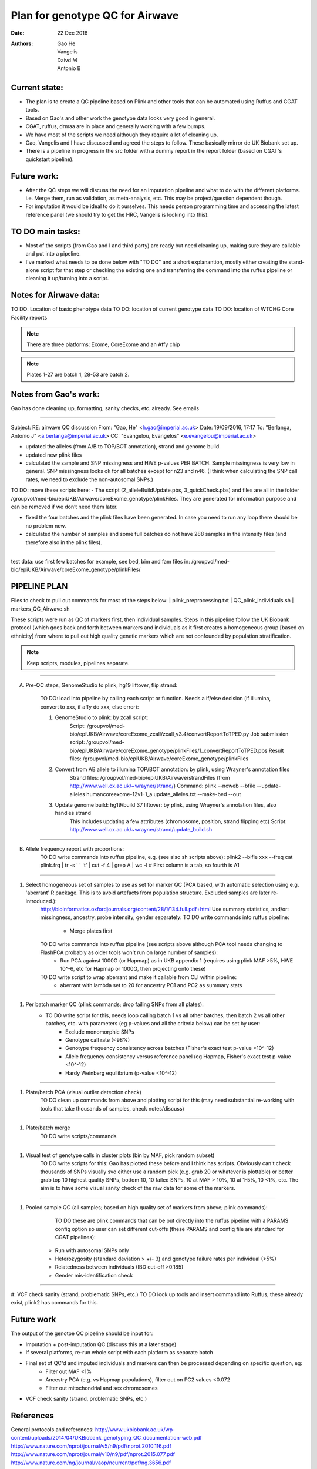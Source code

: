 ################################
Plan for genotype QC for Airwave
################################

:Date: 22 Dec 2016
:Authors: Gao He, Vangelis, Daivd M, Antonio B


Current state:
##############

- The plan is to create a QC pipeline based on Plink and other tools that can be automated using Ruffus and CGAT tools. 

- Based on Gao's and other work the genotype data looks very good in general. 

- CGAT, ruffus, drmaa are in place and generally working with a few bumps.

- We have most of the scripts we need although they require a lot of cleaning up.

- Gao, Vangelis and I have discussed and agreed the steps to follow. These basically mirror de UK Biobank set up.

- There is a pipeline in progress in the src folder with a dummy report in the report folder (based on CGAT's quickstart pipeline).


Future work:
############

- After the QC steps we will discuss the need for an imputation pipeline and what to do with the different platforms. i.e. Merge them, run as validation, as meta-analysis, etc. This may be project/question dependent though.

- For imputation it would be ideal to do it ourselves. This needs person programming time and accessing the latest reference panel (we should try to get the HRC, Vangelis is looking into this).



TO DO main tasks:
#################

- Most of the scripts (from Gao and I and third party) are ready but need cleaning up, making sure they are callable and put into a pipeline.

- I've marked what needs to be done below with "TO DO" and a short explanantion, mostly either creating the stand-alone script for that step or checking the existing one and transferring the command into the ruffus pipeline or cleaning it up/turning into a script.


Notes for Airwave data: 
#######################

.. todo::
::

TO DO: Location of basic phenotype data
TO DO: location of current genotype data
TO DO: location of WTCHG Core Facility reports

.. note:: There are three platforms: Exome, CoreExome and an Affy chip

.. todo:: 
	TO DO: location of each

.. note:: Plates 1-27 are batch 1, 28-53 are batch 2.


Notes from Gao's work:
######################

Gao has done cleaning up, formatting, sanity checks, etc. already. 
See emails

-----

Subject: RE: airwave QC discussion
From: "Gao, He" <h.gao@imperial.ac.uk>
Date: 19/09/2016, 17:17
To: "Berlanga, Antonio J" <a.berlanga@imperial.ac.uk>
CC: "Evangelou, Evangelos" <e.evangelou@imperial.ac.uk>

- updated the alleles (from A/B to TOP/BOT annotation), strand and genome build. 
- updated new plink files
- calculated the sample and SNP missingness and HWE p-values PER BATCH. Sample missingness is very low in general. SNP missingness looks ok for all batches except for n23 and n46. (I think when calculating the SNP call rates, we need to exclude the non-autosomal SNPs.)
 
TO DO: move these scripts here:
- The script (2_alleleBuildUpdate.pbs, 3_quickCheck.pbs) and files are all in the folder /groupvol/med-bio/epiUKB/Airwave/coreExome_genotype/plinkFiles. They are generated for information purpose and can be removed if we don’t need them later.
 
- fixed the four batches and the plink files have been generated. In case you need to run any loop there should be no problem now.
 
- calculated the number of samples and some full batches do not have 288 samples in the intensity files (and therefore also in the plink files).

.. todo::
	TO DO: more emails missing, update/transfer info here for clarity and follow-up

-----

test data: use first few batches for example, see bed, bim and fam files in:
/groupvol/med-bio/epiUKB/Airwave/coreExome_genotype/plinkFiles/


PIPELINE PLAN
#############

Files to check to pull out commands for most of the steps below:
|	plink_preprocessing.txt
|	QC_plink_individuals.sh
|	markers_QC_Airwave.sh

These scripts were run as QC of markers first, then individual samples. Steps in this pipeline follow the UK Biobank protocol (which goes back and forth between markers and individuals as it first creates a homogeneous group [based on ethnicity] from where to pull out high quality genetic markers which are not confounded by population stratification.

.. note::
	Keep scripts, modules, pipelines separate.

.. todo::
	TO DO: scan/ppt pipeline workflow plus notes

-----

A. Pre-QC steps, GenomeStudio to plink, hg19 liftover, flip strand:

	TO DO: load into pipeline by calling each script or function. Needs a if/else decision (if illumina, convert to xxx, if affy do xxx, else error):

	1. GenomeStudio to plink: by zcall script:
		Script: /groupvol/med-bio/epiUKB/Airwave/coreExome_zcall/zcall_v3.4/convertReportToTPED.py
		Job submission script: /groupvol/med-bio/epiUKB/Airwave/coreExome_genotype/plinkFiles/1_convertReportToTPED.pbs
		Result files: /groupvol/med-bio/epiUKB/Airwave/coreExome_genotype/plinkFiles

	2. Convert from AB allele to illumina TOP/BOT annotation: by plink, using Wrayner's annotation files
		Strand files: /groupvol/med-bio/epiUKB/Airwave/strandFiles
		(from http://www.well.ox.ac.uk/~wrayner/strand/)
		Command: plink --noweb --bfile --update-alleles humancoreexome-12v1-1_a.update_alleles.txt --make-bed --out

	3. Update genome build: hg19/build 37 liftover: by plink, using Wrayner's annotation files, also handles strand
		This includes updating a few attributes (chromosome, position, strand flipping etc)
		Script: http://www.well.ox.ac.uk/~wrayner/strand/update_build.sh

-----

B. Allele frequency report with proportions:
	TO DO write commands into ruffus pipeline, e.g. (see also sh scripts above):
	plink2 --bifle xxx --freq
	cat plink.frq | tr -s ' ' '\t' | cut -f 4 | grep A | wc -l # First column is a tab, so fourth is A1

-----

#. Select homogeneous set of samples to use as set for marker QC (PCA based, with automatic selection using e.g. 'aberrant' R package. This is to avoid artefacts from population structure. Excluded samples are later re-introduced.):
	http://bioinformatics.oxfordjournals.org/content/28/1/134.full.pdf+html
	Use summary statistics, and/or: missingness, ancestry, probe intensity, gender separately:
	TO DO write commands into ruffus pipeline:
		- Merge plates first
		
	TO DO write commands into ruffus pipeline (see scripts above although PCA tool needs changing to FlashPCA probably as older tools won't run on large number of samples):
		- Run PCA against 1000G (or Hapmap) as in UKB appendix 1 (requires using plink MAF >5%, HWE 10^-6, etc for Hapmap or 1000G, then projecting onto these)
		
	TO DO write script to wrap aberrant and make it callable from CLI within pipeline:	
		- aberrant with lambda set to 20 for ancestry PC1 and PC2 as summary stats

-----

#. Per batch marker QC (plink commands; drop failing SNPs from all plates):
	- TO DO write script for this, needs loop calling batch 1 vs all other batches, then batch 2 vs all other batches, etc. with parameters (eg p-values and all the criteria below) can be set by user:
		+ Exclude monomorphic SNPs
		+ Genotype call rate (<98%)
		+ Genotype frequency consistency across batches (Fisher's exact test p-value <10^-12)
		+ Allele frequency consistency versus reference panel (eg Hapmap, Fisher's exact test p-value <10^-12)
		+ Hardy Weinberg equilibrium (p-value <10^-12)

-----

#. Plate/batch PCA (visual outlier detection check)
	TO DO clean up commands from above and plotting script for this (may need substantial re-working with tools that take thousands of samples, check notes/discuss)

-----

#. Plate/batch merge
	TO DO write scripts/commands

-----

#. Visual test of genotype calls in cluster plots (bin by MAF, pick random subset)
	TO DO write scripts for this: Gao has plotted these before and I think has scripts. Obviously can't check thousands of SNPs visually svo either use a random pick (e.g. grab 20 or whatever is plottable) or better grab top 10 highest quality SNPs, bottom 10, 10 failed SNPs, 10 at MAF > 10%, 10 at 1-5%, 10 <1%, etc. The aim is to have some visual sanity check of the raw data for some of the markers.

-----

#. Pooled sample QC (all samples; based on high quality set of markers from above; plink commands):
	TO DO these are plink commands that can be put directly into the ruffus pipeline with a PARAMS config option so user can set different cut-offs (these PARAMS and config file are standard for CGAT pipelines):
     - Run with autosomal SNPs only
     - Heterozygosity (standard deviation > +/- 3) and genotype failure rates per individual (>5%)
     - Relatedness between individuals (IBD cut-off >0.185)
     - Gender mis-identification check

-----


#. VCF check sanity (strand, problematic SNPs, etc.)
TO DO look up tools and insert command into Ruffus, these already exist, plink2 has commands for this.



Future work
###########

The output of the genotpe QC pipeline should be input for:

- Imputation + post-imputation QC (discuss this at a later stage)

- If several platforms, re-run whole script with each platform as separate batch

- Final set of QC'd and imputed individuals and markers can then be processed depending on specific question, eg:
     + Filter out MAF <1%
     + Ancestry PCA (e.g. vs Hapmap populations), filter out on PC2 values <0.072
     + Filter out mitochondrial and sex chromosomes

- VCF check sanity (strand, problematic SNPs, etc.)


References
##########

General protocols and references:
http://www.ukbiobank.ac.uk/wp-content/uploads/2014/04/UKBiobank_genotyping_QC_documentation-web.pdf
http://www.nature.com/nprot/journal/v5/n9/pdf/nprot.2010.116.pdf
http://www.nature.com/nprot/journal/v10/n9/pdf/nprot.2015.077.pdf
http://www.nature.com/ng/journal/vaop/ncurrent/pdf/ng.3656.pdf


Also see:
Quality control and conduct of genome-wide association meta-analyses
http://www.nature.com/nprot/journal/v9/n5/full/nprot.2014.071.html

Basic statistical analysis in genetic case-control studies
http://www.nature.com/nprot/journal/v6/n2/abs/nprot.2010.182.html

Further references in:
https://github.com/EpiCompBio/genotype_tools/blob/master/src/pipeline_genotype_QC.py


Downstream annotation
#####################

.. todo:: 
	move this to the next pipeline

DEPICT Biological interpretation of genome-wide association studies using predicted gene functions.
http://www.ncbi.nlm.nih.gov/pubmed/25597830?dopt=Abstract&holding=npg

